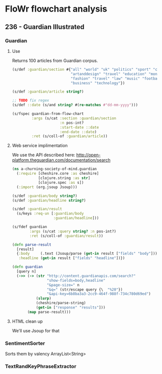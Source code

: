 * FloWr flowchart analysis

** 236 - Guardian Illustrated
*** Guardian
**** Use
Returns 100 articles from Guardian corpus.

#+BEGIN_SRC clojure :noweb-ref guardian-spec
  (s/def :guardian/section #{"all" "world" "uk" "politics" "sport" "culture"
                             "artanddesign" "travel" "education" "money"
                             "fashion" "travel" "law" "music" "football"
                             "business" "technology"})

  (s/def :guardian/article string?)

  ;; TODO fix regex
  (s/def ::date (s/and string? #(re-matches #"dd-mm-yyyy")))

  (s/fspec guardian-from-flow-chart
           :args (s/cat :section :guardian/section
                        :n pos-int?
                        :start-date ::date
                        :end-date ::date)
           :ret (s/coll-of :guardian/article))
#+END_SRC
**** Web service implimentation

     We use the API described here: http://open-platform.theguardian.com/documentation/search

#+BEGIN_SRC clojure :noweb-ref guardian-web-service-wrapper
  (ns a-churning-society-of-mind.guardian
    (:require [cheshire.core :as cheshire]
              [clojure.string :as str]
              [clojure.spec :as s])
    (:import (org.jsoup Jsoup)))

  (s/def :guardian/body string?)
  (s/def :guardian/headline string?)

  (s/def :guardian/result
    (s/keys :req-un [:guardian/body
                     :guardian/headline]))

  (s/fdef guardian
          :args (s/cat :query string? :n pos-int?)
          :ret (s/coll-of :guardian/result))

  (defn parse-result
    [result]
    {:body     (.text (Jsoup/parse (get-in result ["fields" "body"])))
     :headline (get-in result ["fields" "headline"])})

  (defn guardian
    [query n]
    (->> (-> (str "http://content.guardianapis.com/search?"
                  "show-fields=body,headline"
                  "&page-size=" n
                  "&q=" (str/escape query {\  "%20"})
                  "&api-key=6b8ba3a3-2cc9-464f-988f-734c780d69ed")
             (slurp)
             (cheshire/parse-string)
             (get-in ["response" "results"]))
         (map parse-result)))
#+END_SRC


**** HTML clean up
We'll use Jsoup for that
*** SentimentSorter
Sorts them by valency
ArrayList<String>
*** TextRandKeyPhraseExtractor
